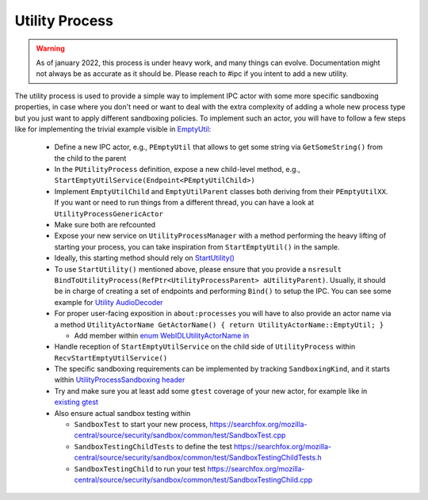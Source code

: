 Utility Process
===============

.. warning::
  As of january 2022, this process is under heavy work, and many things can
  evolve. Documentation might not always be as accurate as it should be.
  Please reach to #ipc if you intent to add a new utility.

The utility process is used to provide a simple way to implement IPC actor with
some more specific sandboxing properties, in case where you don't need or want
to deal with the extra complexity of adding a whole new process type but you
just want to apply different sandboxing policies.
To implement such an actor, you will have to follow a few steps like for
implementing the trivial example visible in `EmptyUtil
<https://phabricator.services.mozilla.com/D126402>`_:

  - Define a new IPC actor, e.g., ``PEmptyUtil`` that allows to get some string
    via ``GetSomeString()`` from the child to the parent

  - In the ``PUtilityProcess`` definition, expose a new child-level method,
    e.g., ``StartEmptyUtilService(Endpoint<PEmptyUtilChild>)``

  - Implement ``EmptyUtilChild`` and ``EmptyUtilParent`` classes both deriving
    from their ``PEmptyUtilXX``. If you want or need to run things from a
    different thread, you can have a look at ``UtilityProcessGenericActor``

  - Make sure both are refcounted

  - Expose your new service on ``UtilityProcessManager`` with a method
    performing the heavy lifting of starting your process, you can take
    inspiration from ``StartEmptyUtil()`` in the sample.

  - Ideally, this starting method should rely on `StartUtility() <https://searchfox.org/mozilla-central/rev/fb511723f821ceabeea23b123f1c50c9e93bde9d/ipc/glue/UtilityProcessManager.cpp#210-258,266>`_

  - To use ``StartUtility()`` mentioned above, please ensure that you provide
    a ``nsresult BindToUtilityProcess(RefPtr<UtilityProcessParent>
    aUtilityParent)``. Usually, it should be in charge of creating a set of
    endpoints and performing ``Bind()`` to setup the IPC. You can see some example for `Utility AudioDecoder <https://searchfox.org/mozilla-central/rev/4b3039b48c3cb67774270ebcc2a7d8624d888092/ipc/glue/UtilityAudioDecoderChild.h#31-51>`_

  - For proper user-facing exposition in ``about:processes`` you will have to also provide an actor
    name via a method ``UtilityActorName GetActorName() { return UtilityActorName::EmptyUtil; }``

    + Add member within `enum WebIDLUtilityActorName in <https://searchfox.org/mozilla-central/rev/fb511723f821ceabeea23b123f1c50c9e93bde9d/dom/chrome-webidl/ChromeUtils.webidl#686-689>`_

  - Handle reception of ``StartEmptyUtilService`` on the child side of
    ``UtilityProcess`` within ``RecvStartEmptyUtilService()``

  - The specific sandboxing requirements can be implemented by tracking
    ``SandboxingKind``, and it starts within `UtilityProcessSandboxing header
    <https://searchfox.org/mozilla-central/source/ipc/glue/UtilityProcessSandboxing.h>`_

  - Try and make sure you at least add some ``gtest`` coverage of your new
    actor, for example like in `existing gtest
    <https://searchfox.org/mozilla-central/source/ipc/glue/test/gtest/TestUtilityProcess.cpp>`_

  - Also ensure actual sandbox testing within

    + ``SandboxTest`` to start your new process,
      `<https://searchfox.org/mozilla-central/source/security/sandbox/common/test/SandboxTest.cpp>`_

    + ``SandboxTestingChildTests`` to define the test
      `<https://searchfox.org/mozilla-central/source/security/sandbox/common/test/SandboxTestingChildTests.h>`_

    + ``SandboxTestingChild`` to run your test
      `<https://searchfox.org/mozilla-central/source/security/sandbox/common/test/SandboxTestingChild.cpp>`_
